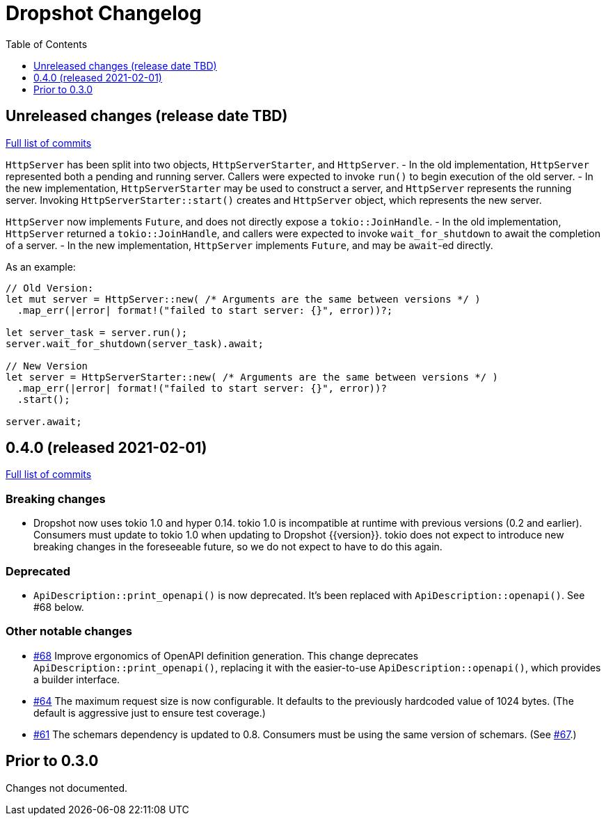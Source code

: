 :showtitle:
:toc: left
:icons: font
:toclevels: 1

= Dropshot Changelog

// cargo-release: next header goes here (do not change this line)

== Unreleased changes (release date TBD)

https://github.com/oxidecomputer/dropshot/compare/v0.4.0\...HEAD[Full list of commits]

// WARNING: This file is modified programmatically by `cargo release` as
// configured in release.toml.  DO NOT change the format of the headers or the
// list of raw commits.

`HttpServer` has been split into two objects, `HttpServerStarter`, and
`HttpServer`.
- In the old implementation, `HttpServer` represented both a pending and
  running server. Callers were expected to invoke `run()` to begin execution of
the old server.
- In the new implementation, `HttpServerStarter` may be used to construct a
  server, and `HttpServer` represents the running server. Invoking
`HttpServerStarter::start()` creates and `HttpServer` object, which represents
the new server.

`HttpServer` now implements `Future`, and does not directly expose a
`tokio::JoinHandle`.
- In the old implementation, `HttpServer` returned a `tokio::JoinHandle`, and
  callers were expected to invoke `wait_for_shutdown` to await the completion
of a server.
- In the new implementation, `HttpServer` implements `Future`, and may be
  `await`-ed directly.

As an example:

```rust
// Old Version:
let mut server = HttpServer::new( /* Arguments are the same between versions */ )
  .map_err(|error| format!("failed to start server: {}", error))?;

let server_task = server.run();
server.wait_for_shutdown(server_task).await;

// New Version
let server = HttpServerStarter::new( /* Arguments are the same between versions */ )
  .map_err(|error| format!("failed to start server: {}", error))?
  .start();

server.await;
```

== 0.4.0 (released 2021-02-01)

https://github.com/oxidecomputer/dropshot/compare/v0.3.0\...v0.4.0[Full list of commits]

=== Breaking changes

* Dropshot now uses tokio 1.0 and hyper 0.14.  tokio 1.0 is incompatible at runtime with previous versions (0.2 and earlier).  Consumers must update to tokio 1.0 when updating to Dropshot {{version}}.  tokio does not expect to introduce new breaking changes in the foreseeable future, so we do not expect to have to do this again.

=== Deprecated

* `ApiDescription::print_openapi()` is now deprecated.  It's been replaced with `ApiDescription::openapi()`.  See #68 below.

=== Other notable changes

* https://github.com/oxidecomputer/dropshot/issues/68[#68] Improve ergonomics of OpenAPI definition generation.  This change deprecates `ApiDescription::print_openapi()`, replacing it with the easier-to-use `ApiDescription::openapi()`, which provides a builder interface.
* https://github.com/oxidecomputer/dropshot/issues/64[#64] The maximum request size is now configurable.  It defaults to the previously hardcoded value of 1024 bytes.  (The default is aggressive just to ensure test coverage.)
* https://github.com/oxidecomputer/dropshot/issues/61[#61] The schemars dependency is updated to 0.8.  Consumers must be using the same version of schemars.  (See https://github.com/oxidecomputer/dropshot/issues/67[#67].)

== Prior to 0.3.0

Changes not documented.

